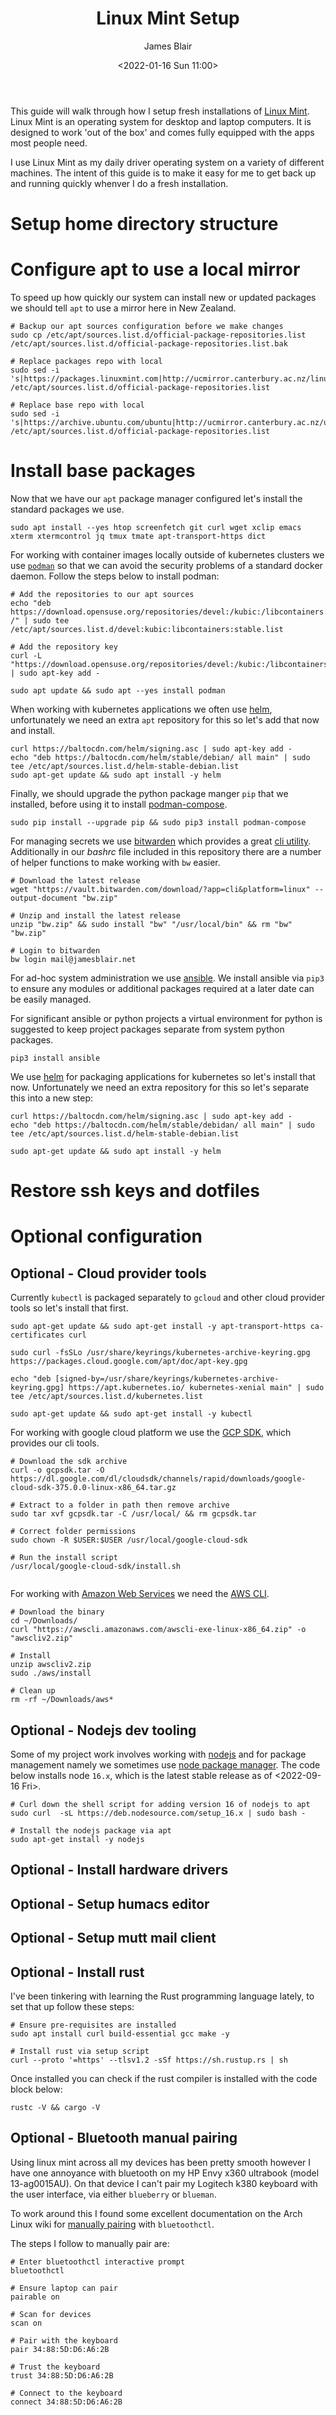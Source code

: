 # -*- ii: ii; -*-
#+TITLE: Linux Mint Setup
#+AUTHOR: James Blair
#+EMAIL: mail@jamesblair.net
#+DATE: <2022-01-16 Sun 11:00>


This guide will walk through how I setup fresh installations of [[https://linuxmint.com/][Linux Mint]]. Linux Mint is an operating system for desktop and laptop computers. It is designed to work 'out of the box' and comes fully equipped with the apps most people need.

I use Linux Mint as my daily driver operating system on a variety of different machines. The intent of this guide is to make it easy for me to get back up and running quickly whenver I do a fresh installation.


* Setup home directory structure



* Configure apt to use a local mirror

To speed up how quickly our system can install new or updated packages we should tell ~apt~ to use a mirror here in New Zealand.

#+begin_src tmate
# Backup our apt sources configuration before we make changes
sudo cp /etc/apt/sources.list.d/official-package-repositories.list /etc/apt/sources.list.d/official-package-repositories.list.bak

# Replace packages repo with local
sudo sed -i 's|https://packages.linuxmint.com|http://ucmirror.canterbury.ac.nz/linux/mint/packages|g' /etc/apt/sources.list.d/official-package-repositories.list

# Replace base repo with local
sudo sed -i 's|https://archive.ubuntu.com/ubuntu|http://ucmirror.canterbury.ac.nz/ubuntu|g' /etc/apt/sources.list.d/official-package-repositories.list
#+end_src


* Install base packages

Now that we have our ~apt~ package manager configured let's install the standard packages we use.

#+begin_src tmate
sudo apt install --yes htop screenfetch git curl wget xclip emacs xterm xtermcontrol jq tmux tmate apt-transport-https dict
#+end_src

For working with container images locally outside of kubernetes clusters we use [[https://podman.io/][~podman~]] so that we can avoid the security problems of a standard docker daemon. Follow the steps below to install podman:

#+begin_src tmate
# Add the repositories to our apt sources
echo "deb https://download.opensuse.org/repositories/devel:/kubic:/libcontainers:/stable/xUbuntu_20.04/ /" | sudo tee /etc/apt/sources.list.d/devel:kubic:libcontainers:stable.list

# Add the repository key
curl -L "https://download.opensuse.org/repositories/devel:/kubic:/libcontainers:/stable/xUbuntu_20.04/Release.key" | sudo apt-key add -

sudo apt update && sudo apt --yes install podman
#+end_src


When working with kubernetes applications we often use [[https://helm.sh][helm]], unfortunately we need an extra ~apt~ repository for this so let's add that now and install.

#+NAME: Install helm
#+BEGIN_SRC tmate
curl https://baltocdn.com/helm/signing.asc | sudo apt-key add -
echo "deb https://baltocdn.com/helm/stable/debian/ all main" | sudo tee /etc/apt/sources.list.d/helm-stable-debian.list
sudo apt-get update && sudo apt install -y helm
#+END_SRC



Finally, we should upgrade the python package manger ~pip~ that we installed, before using it to install [[https://github.com/containers/podman-compose][podman-compose]].

#+NAME: Upgrade pip
#+BEGIN_SRC tmate
sudo pip install --upgrade pip && sudo pip3 install podman-compose
#+END_SRC

For managing secrets we use [[https://bitwarden.com/][bitwarden]] which provides a great [[https://github.com/bitwarden/cli][cli utility]]. Additionally in our [[.bashrc][bashrc]] file included in this repository there are a number of helper functions to make working with ~bw~ easier.

#+NAME: Install bitwarden and login
#+begin_src tmate
# Download the latest release
wget "https://vault.bitwarden.com/download/?app=cli&platform=linux" --output-document "bw.zip"

# Unzip and install the latest release
unzip "bw.zip" && sudo install "bw" "/usr/local/bin" && rm "bw" "bw.zip"

# Login to bitwarden
bw login mail@jamesblair.net
#+end_src


For ad-hoc system administration we use [[https://deb.nodesource.com/setup_12.x ][ansible]]. We install ansible via ~pip3~ to ensure any modules or additional packages required at a later date can be easily managed.

For significant ansible or python projects a virtual environment for python is suggested to keep project packages separate from system python packages.

#+NAME: Install ansible via pip
#+BEGIN_SRC tmate
pip3 install ansible
#+END_SRC


We use [[https://helm.sh][helm]] for packaging applications for kubernetes so let's install that now. Unfortunately we need an extra repository for this so let's separate this into a new step:

#+NAME: Install helm
#+BEGIN_SRC tmate
curl https://baltocdn.com/helm/signing.asc | sudo apt-key add -
echo "deb https://baltocdn.com/helm/stable/debidan/ all main" | sudo tee /etc/apt/sources.list.d/helm-stable-debian.list

sudo apt-get update && sudo apt install -y helm
#+END_SRC


* Restore ssh keys and dotfiles



* Optional configuration

** Optional - Cloud provider tools

Currently ~kubectl~ is packaged separately to ~gcloud~ and other cloud provider tools so let's install that first.

#+NAME: Install kubectl
#+begin_src tmate
sudo apt-get update && sudo apt-get install -y apt-transport-https ca-certificates curl

sudo curl -fsSLo /usr/share/keyrings/kubernetes-archive-keyring.gpg https://packages.cloud.google.com/apt/doc/apt-key.gpg

echo "deb [signed-by=/usr/share/keyrings/kubernetes-archive-keyring.gpg] https://apt.kubernetes.io/ kubernetes-xenial main" | sudo tee /etc/apt/sources.list.d/kubernetes.list

sudo apt-get update && sudo apt-get install -y kubectl
#+end_src



For working with google cloud platform we use the [[https://cloud.google.com/sdk/][GCP SDK]], which provides our cli tools.

#+NAME: Install google cloud sdk
#+BEGIN_SRC tmate
# Download the sdk archive
curl -o gcpsdk.tar -O https://dl.google.com/dl/cloudsdk/channels/rapid/downloads/google-cloud-sdk-375.0.0-linux-x86_64.tar.gz

# Extract to a folder in path then remove archive
sudo tar xvf gcpsdk.tar -C /usr/local/ && rm gcpsdk.tar

# Correct folder permissions
sudo chown -R $USER:$USER /usr/local/google-cloud-sdk

# Run the install script
/usr/local/google-cloud-sdk/install.sh
#+END_SRC

#+RESULTS: Install google cloud sdk
#+begin_example
#+end_example


For working with [[https://aws.com][Amazon Web Services]] we need the [[https://docs.aws.amazon.com/cli/latest/userguide/install-cliv2-linux.html][AWS CLI]].

#+NAME: Install amazon web services cli
#+BEGIN_SRC tmate
# Download the binary
cd ~/Downloads/
curl "https://awscli.amazonaws.com/awscli-exe-linux-x86_64.zip" -o "awscliv2.zip"

# Install
unzip awscliv2.zip
sudo ./aws/install

# Clean up
rm -rf ~/Downloads/aws*
#+END_SRC


** Optional - Nodejs dev tooling

Some of my project work involves working with [[https://nodejs.org/en][nodejs]] and for package management namely we sometimes use [[https://www.npmjs.com/][node package manager]]. The code below installs node ~16.x~, which is the latest stable release as of <2022-09-16 Fri>.

#+NAME: Install nodejs
#+BEGIN_SRC tmate
# Curl down the shell script for adding version 16 of nodejs to apt
sudo curl  -sL https://deb.nodesource.com/setup_16.x | sudo bash -

# Install the nodejs package via apt
sudo apt-get install -y nodejs
#+END_SRC


** Optional - Install hardware drivers


** Optional - Setup humacs editor


** Optional - Setup mutt mail client


** Optional - Install rust

I've been tinkering with learning the Rust programming language lately, to set that up follow these steps:

#+NAME: Install rust
#+begin_src tmate
# Ensure pre-requisites are installed
sudo apt install curl build-essential gcc make -y

# Install rust via setup script
curl --proto '=https' --tlsv1.2 -sSf https://sh.rustup.rs | sh
#+end_src

Once installed you can check if the rust compiler is installed with the code block below:

#+NAME: Verify installation
#+begin_src tmate
rustc -V && cargo -V
#+end_src


** Optional - Bluetooth manual pairing

Using linux mint across all my devices has been pretty smooth however I have one annoyance with bluetooth on my HP Envy x360 ultrabook (model 13-ag0015AU). On that device I can't pair my Logitech k380 keyboard with the user interface, via either ~blueberry~ or ~blueman~.

To work around this I found some excellent documentation on the Arch Linux wiki for [[https://wiki.archlinux.org/title/Bluetooth#Pairing][manually pairing]] with ~bluetoothctl~.

The steps I follow to manually pair are:

#+NAME: Manually pair keyboard
#+begin_src tmate
# Enter bluetoothctl interactive prompt
bluetoothctl

# Ensure laptop can pair
pairable on

# Scan for devices
scan on

# Pair with the keyboard
pair 34:88:5D:D6:A6:2B

# Trust the keyboard
trust 34:88:5D:D6:A6:2B

# Connect to the keyboard
connect 34:88:5D:D6:A6:2B
#+end_src
